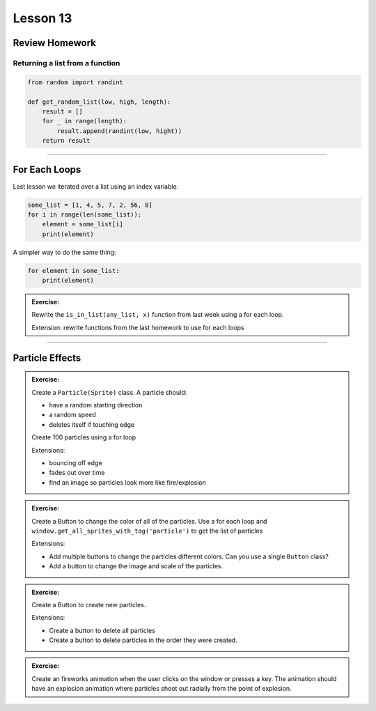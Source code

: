 ****************
Lesson 13
****************

Review Homework
==================

Returning a list from a function
-----------------------------------

.. code-block:: python

    from random import randint

    def get_random_list(low, high, length):
        result = []
        for _ in range(length):
            result.append(randint(low, hight))
        return result

-------------------------------

For Each Loops
======================================

Last lesson we iterated over a list using an index variable.

.. code-block:: python

    some_list = [1, 4, 5, 7, 2, 56, 8]
    for i in range(len(some_list)):
        element = some_list[i]
        print(element)

A simpler way to do the same thing:

.. code-block:: python

    for element in some_list:
        print(element)

.. admonition:: Exercise:

    Rewrite the ``is_in_list(any_list, x)`` function from last week using a for each loop.

    Extension: rewrite functions from the last homework to use for each loops

-------------------------------

Particle Effects
==================

.. admonition:: Exercise:

    Create a ``Particle(Sprite)`` class.
    A particle should:

    - have a random starting direction
    - a random speed
    - deletes itself if touching edge

    Create 100 particles using a for loop

    Extensions:

    - bouncing off edge
    - fades out over time
    - find an image so particles look more like fire/explosion

.. admonition:: Exercise:

    Create a Button to change the color of all of the particles.
    Use a for each loop and ``window.get_all_sprites_with_tag('particle')``
    to get the list of particles

    Extensions:

    - Add multiple buttons to change the particles different colors.
      Can you use a single ``Button`` class?
    - Add a button to change the image and scale of the particles.


.. admonition:: Exercise:

    Create a Button to create new particles.

    Extensions:

    - Create a button to delete all particles
    - Create a button to delete particles in the order they were created.


.. admonition:: Exercise:

    Create an fireworks animation when the user clicks on the window or presses a key.
    The animation should have an explosion animation where particles shoot out radially
    from the point of explosion.
